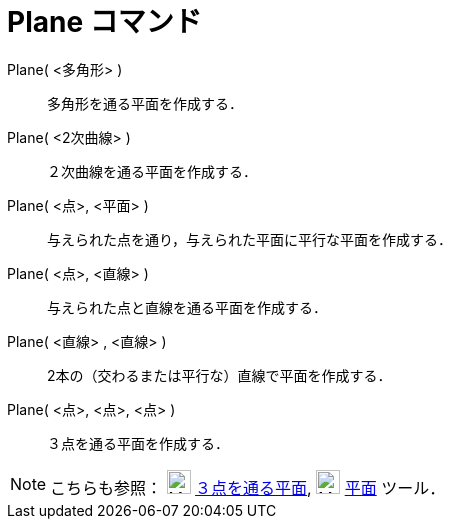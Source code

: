 = Plane コマンド
:page-en: commands/Plane
ifdef::env-github[:imagesdir: /ja/modules/ROOT/assets/images]

Plane( <多角形> )::
  多角形を通る平面を作成する．
Plane( <2次曲線> )::
  ２次曲線を通る平面を作成する．
Plane( <点>, <平面> )::
  与えられた点を通り，与えられた平面に平行な平面を作成する．
Plane( <点>, <直線> )::
  与えられた点と直線を通る平面を作成する．
Plane( <直線> , <直線> )::
  2本の（交わるまたは平行な）直線で平面を作成する．
Plane( <点>, <点>, <点> )::
  ３点を通る平面を作成する．

[NOTE]
====

こちらも参照： image:24px-Mode_planethreepoint.svg.png[Mode planethreepoint.svg,width=24,height=24]
xref:/tools/３点を通る平面.adoc[３点を通る平面], image:24px-Mode_plane.svg.png[Mode plane.svg,width=24,height=24]
xref:/tools/平面.adoc[平面] ツール．

====
